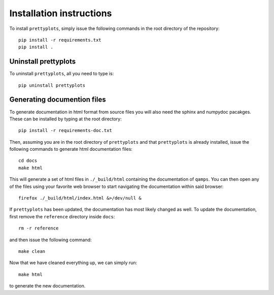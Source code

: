 Installation instructions
=========================

To install ``prettyplots``, simply issue the following commands in the root
directory of the repository::

     pip install -r requirements.txt
     pip install .

Uninstall prettyplots
---------------------

To uninstall ``prettyplots``, all you need to type is::

    pip uninstall prettyplots

Generating documention files
----------------------------

To generate documentation in html format from source files you will also need
the sphinx and numpydoc pacakges. These can be installed by typing at the root
directory::

    pip install -r requirements-doc.txt

Then, assuming you are in the root directory of ``prettyplots`` and that
``prettyplots`` is already installed, issue the following commands to generate
html documentation files::

    cd docs
    make html

This will generate a set of html files in ``./_build/html`` containing the
documentation of ``qamps``. You can then open any of the files using your
favorite web browser to start navigating the documentation within said browser::

    firefox ./_build/html/index.html &>/dev/null &

If ``prettyplots`` has been updated, the documentation has most likely changed
as well. To update the documentation, first remove the ``reference`` directory
inside ``docs``::

    rm -r reference

and then issue the following command::

    make clean

Now that we have cleaned everything up, we can simply run::

    make html

to generate the new documentation.
